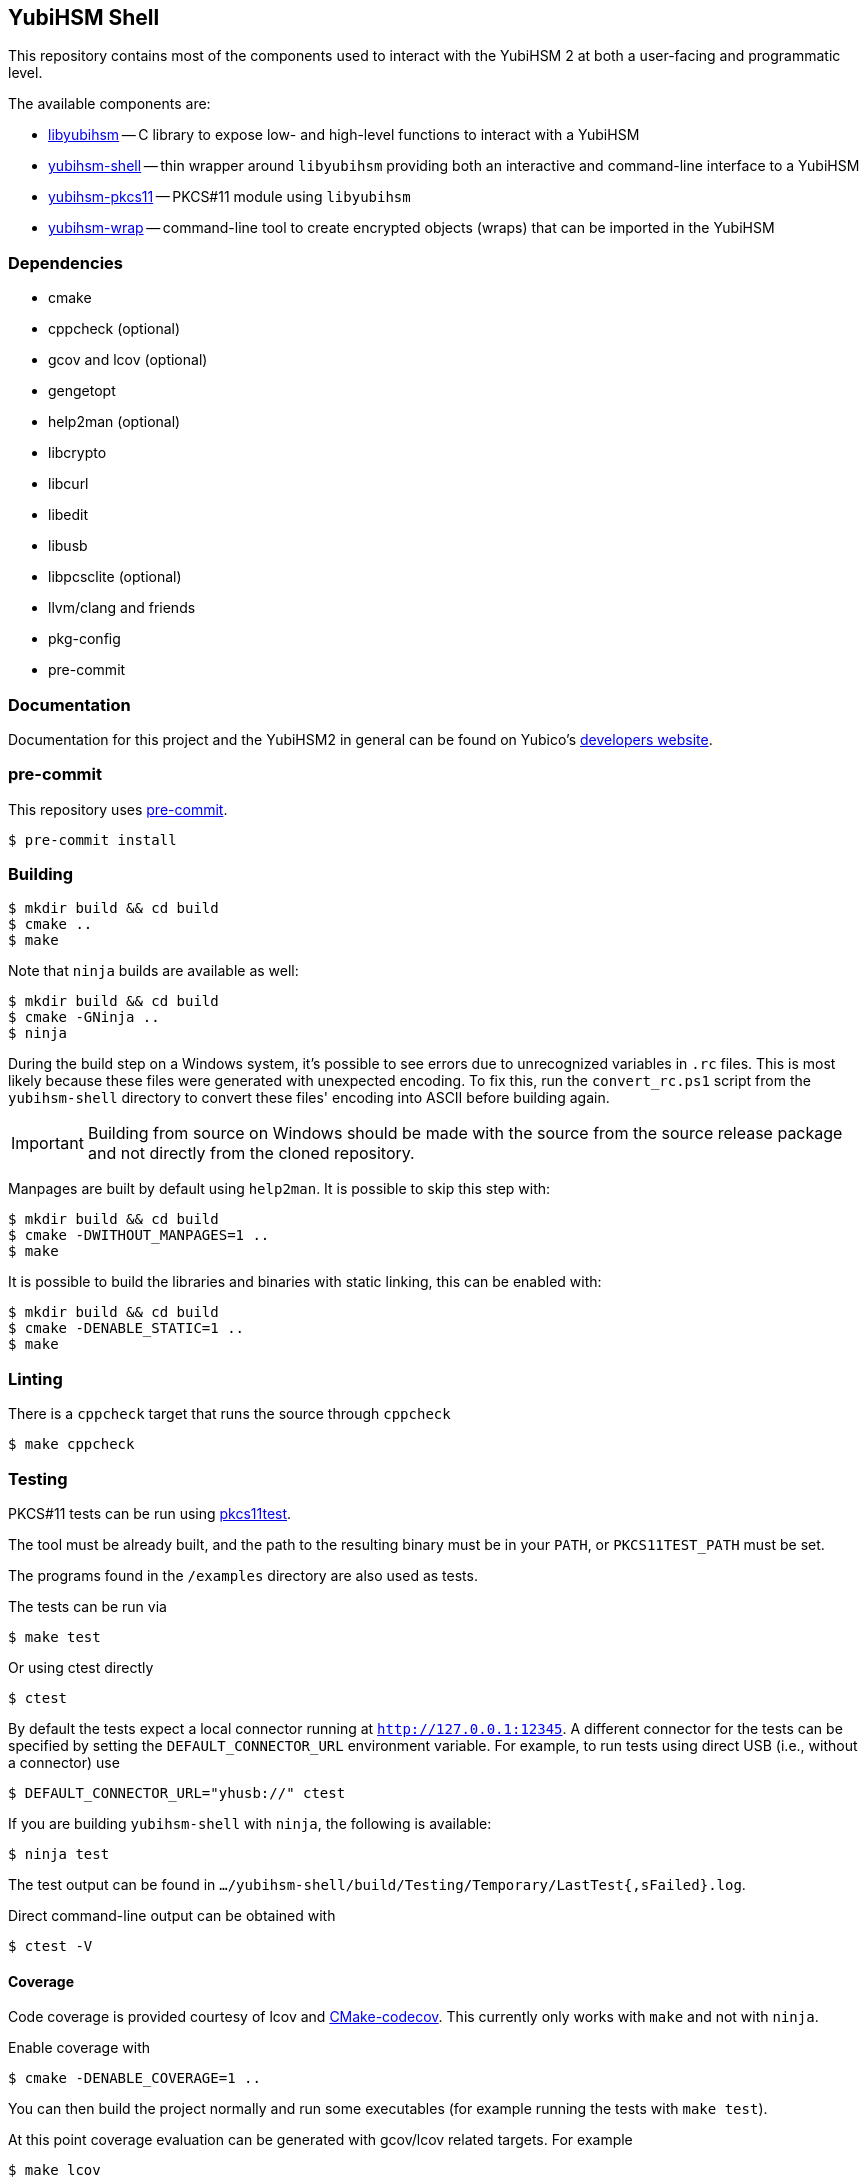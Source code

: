 == YubiHSM Shell

This repository contains most of the components used to interact with
the YubiHSM 2 at both a user-facing and programmatic level.

The available components are:

- link:lib/README.adoc[libyubihsm] -- C library to expose low- and high-level functions to
  interact with a YubiHSM

- link:src/README.adoc[yubihsm-shell] -- thin wrapper around `libyubihsm` providing both
  an interactive and command-line interface to a YubiHSM

- link:pkcs11/README.adoc[yubihsm-pkcs11] -- PKCS#11 module using `libyubihsm`

- link:yhwrap/README.adoc[yubihsm-wrap] -- command-line tool to create encrypted objects (wraps) that can be imported in the YubiHSM

=== Dependencies

- cmake
- cppcheck (optional)
- gcov and lcov (optional)
- gengetopt
- help2man (optional)
- libcrypto
- libcurl
- libedit
- libusb
- libpcsclite (optional)
- llvm/clang and friends
- pkg-config
- pre-commit

=== Documentation

Documentation for this project and the YubiHSM2 in general can be found on Yubico's https://developers.yubico.com/YubiHSM2/[developers website].

=== pre-commit

This repository uses https://pre-commit.com/[pre-commit].

 $ pre-commit install

=== Building

 $ mkdir build && cd build
 $ cmake ..
 $ make

Note that `ninja` builds are available as well:

 $ mkdir build && cd build
 $ cmake -GNinja ..
 $ ninja

During the build step on a Windows system, it's possible to see errors due to unrecognized variables in `.rc` files.
This is most likely because these files were generated with unexpected encoding. To fix this, run the `convert_rc.ps1`
script from the `yubihsm-shell` directory to convert these files' encoding into ASCII before building again.

IMPORTANT: Building from source on Windows should be made with the source from the source release package and not
directly from the cloned repository.

Manpages are built by default using `help2man`. It is possible to skip this step with:

 $ mkdir build && cd build
 $ cmake -DWITHOUT_MANPAGES=1 ..
 $ make

It is possible to build the libraries and binaries with static linking, this can be enabled with:

  $ mkdir build && cd build
  $ cmake -DENABLE_STATIC=1 ..
  $ make

=== Linting

There is a `cppcheck` target that runs the source through `cppcheck`

 $ make cppcheck

=== Testing

PKCS#11 tests can be run using https://github.com/Yubico/pkcs11test[pkcs11test].

The tool must be already built, and the path to the resulting binary
must be in your `PATH`, or `PKCS11TEST_PATH` must be set.

The programs found in the `/examples` directory are also used as tests.

The tests can be run via

 $ make test

Or using ctest directly

 $ ctest

By default the tests expect a local connector running at `http://127.0.0.1:12345`.
A different connector for the tests can be specified by setting the
`DEFAULT_CONNECTOR_URL` environment variable.
For example, to run tests using direct USB (i.e., without a connector) use

 $ DEFAULT_CONNECTOR_URL="yhusb://" ctest

If you are building `yubihsm-shell` with `ninja`, the following is available:

 $ ninja test

The test output can be found in `.../yubihsm-shell/build/Testing/Temporary/LastTest{,sFailed}.log`.

Direct command-line output can be obtained with

 $ ctest -V

==== Coverage

Code coverage is provided courtesy of lcov and https://github.com/RWTH-HPC/CMake-codecov[CMake-codecov]. This currently only works with `make` and not with `ninja`.

Enable coverage with

 $ cmake -DENABLE_COVERAGE=1 ..

You can then build the project normally and run some executables (for example running the tests with `make test`).

At this point coverage evaluation can be generated with gcov/lcov related targets. For example

 $ make lcov

will generate a single HTML report in `./lcov/html/all_targets/index.html`

=== License

....
 Copyright 2015-2018 Yubico AB

 Licensed under the Apache License, Version 2.0 (the "License");
 you may not use this file except in compliance with the License.
 You may obtain a copy of the License at

 http://www.apache.org/licenses/LICENSE-2.0

 Unless required by applicable law or agreed to in writing, software
 distributed under the License is distributed on an "AS IS" BASIS,
 WITHOUT WARRANTIES OR CONDITIONS OF ANY KIND, either express or implied.
 See the License for the specific language governing permissions and
 limitations under the License.
....
